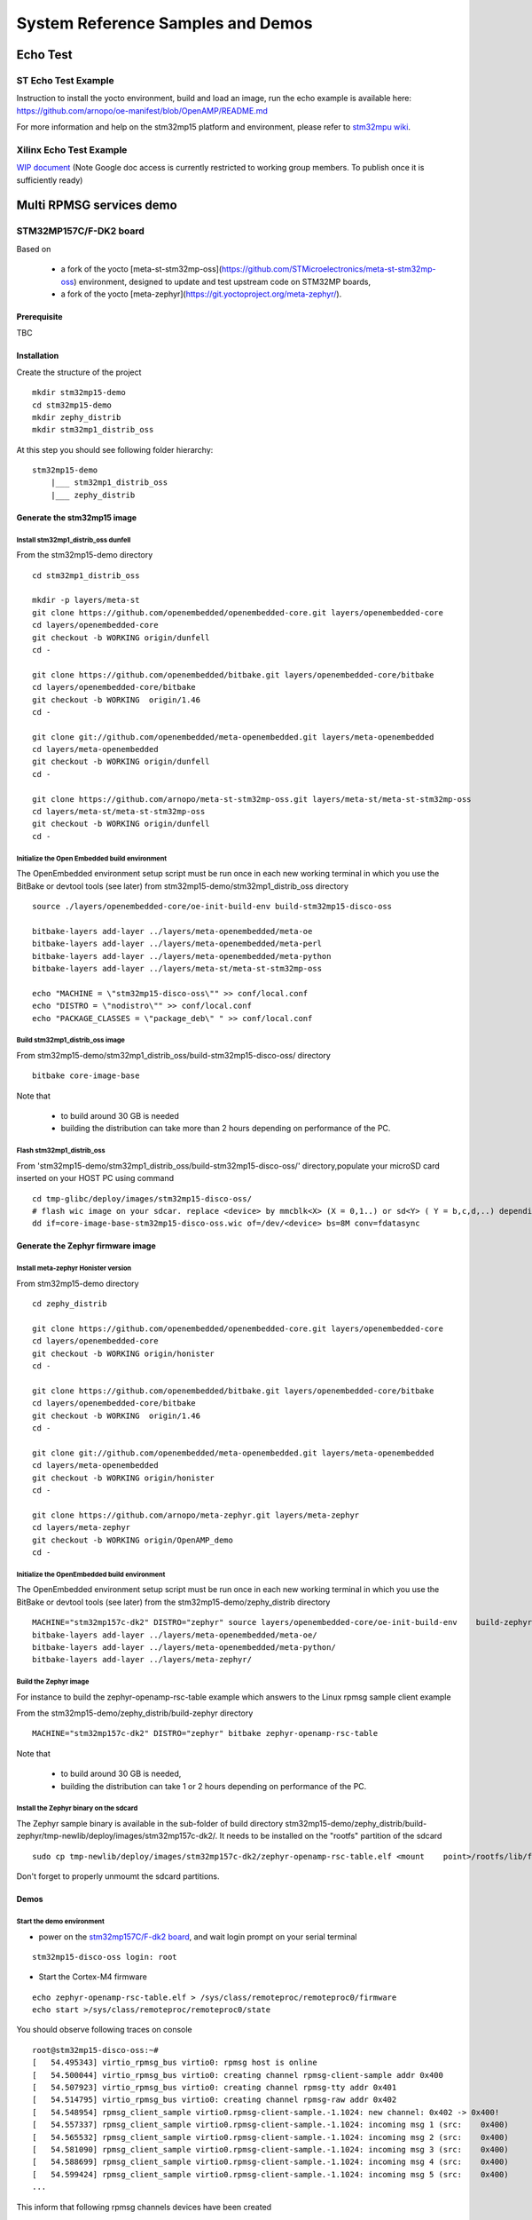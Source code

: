 .. _demos-work-label:

==================================
System Reference Samples and Demos
==================================

Echo Test
---------

ST Echo Test Example
~~~~~~~~~~~~~~~~~~~~

Instruction to install the yocto environment, build and load an image, run the echo example is available here: https://github.com/arnopo/oe-manifest/blob/OpenAMP/README.md

For more information and help on the stm32mp15 platform and environment, please refer to `stm32mpu wiki <https://wiki.st.com/stm32mpu/wiki/Main_Page>`_.

Xilinx Echo Test Example
~~~~~~~~~~~~~~~~~~~~~~~~

`WIP document <https://drive.google.com/drive/u/0/folders/1CqerKYLfwtQu0cnDFa00wqwznCpBK5WO>`_ (Note Google doc access is currently restricted to working group members. To publish once it is sufficiently ready)

Multi RPMSG services demo
-------------------------
STM32MP157C/F-DK2 board
~~~~~~~~~~~~~~~~~~~~~~~

Based on

    - a fork of the yocto [meta-st-stm32mp-oss](https://github.com/STMicroelectronics/meta-st-stm32mp-oss) environment, designed to update and test upstream code on STM32MP boards,
    - a fork of the yocto [meta-zephyr](https://git.yoctoproject.org/meta-zephyr/).

Prerequisite
^^^^^^^^^^^^

TBC

Installation
^^^^^^^^^^^^

Create the structure of the project

::

   mkdir stm32mp15-demo
   cd stm32mp15-demo
   mkdir zephy_distrib
   mkdir stm32mp1_distrib_oss

At this step you should see following folder hierarchy:

::

   stm32mp15-demo
       |___ stm32mp1_distrib_oss
       |___ zephy_distrib

Generate the stm32mp15 image
^^^^^^^^^^^^^^^^^^^^^^^^^^^^

Install stm32mp1_distrib_oss dunfell
____________________________________

From the stm32mp15-demo directory

::

   cd stm32mp1_distrib_oss

   mkdir -p layers/meta-st
   git clone https://github.com/openembedded/openembedded-core.git layers/openembedded-core
   cd layers/openembedded-core
   git checkout -b WORKING origin/dunfell
   cd -

   git clone https://github.com/openembedded/bitbake.git layers/openembedded-core/bitbake
   cd layers/openembedded-core/bitbake
   git checkout -b WORKING  origin/1.46
   cd -

   git clone git://github.com/openembedded/meta-openembedded.git layers/meta-openembedded
   cd layers/meta-openembedded
   git checkout -b WORKING origin/dunfell
   cd -

   git clone https://github.com/arnopo/meta-st-stm32mp-oss.git layers/meta-st/meta-st-stm32mp-oss
   cd layers/meta-st/meta-st-stm32mp-oss
   git checkout -b WORKING origin/dunfell
   cd -

Initialize the Open Embedded build environment
______________________________________________

The OpenEmbedded environment setup script must be run once in each new working terminal in which you use the BitBake or devtool tools (see later) from stm32mp15-demo/stm32mp1_distrib_oss directory

::

   source ./layers/openembedded-core/oe-init-build-env build-stm32mp15-disco-oss

   bitbake-layers add-layer ../layers/meta-openembedded/meta-oe
   bitbake-layers add-layer ../layers/meta-openembedded/meta-perl
   bitbake-layers add-layer ../layers/meta-openembedded/meta-python
   bitbake-layers add-layer ../layers/meta-st/meta-st-stm32mp-oss

   echo "MACHINE = \"stm32mp15-disco-oss\"" >> conf/local.conf
   echo "DISTRO = \"nodistro\"" >> conf/local.conf
   echo "PACKAGE_CLASSES = \"package_deb\" " >> conf/local.conf

Build stm32mp1_distrib_oss image
________________________________

From stm32mp15-demo/stm32mp1_distrib_oss/build-stm32mp15-disco-oss/ directory

::

   bitbake core-image-base

Note that

   - to build around 30 GB is needed
   - building the distribution can take more than 2 hours depending on performance of the PC.

Flash stm32mp1_distrib_oss
__________________________

From 'stm32mp15-demo/stm32mp1_distrib_oss/build-stm32mp15-disco-oss/' directory,populate your microSD card inserted on your HOST PC using command

::

   cd tmp-glibc/deploy/images/stm32mp15-disco-oss/
   # flash wic image on your sdcar. replace <device> by mmcblk<X> (X = 0,1..) or sd<Y> ( Y = b,c,d,..) depending on the connection 
   dd if=core-image-base-stm32mp15-disco-oss.wic of=/dev/<device> bs=8M conv=fdatasync

Generate the Zephyr firmware image
^^^^^^^^^^^^^^^^^^^^^^^^^^^^^^^^^^

Install meta-zephyr Honister version
____________________________________

From stm32mp15-demo directory

::

   cd zephy_distrib

   git clone https://github.com/openembedded/openembedded-core.git layers/openembedded-core
   cd layers/openembedded-core
   git checkout -b WORKING origin/honister
   cd -

   git clone https://github.com/openembedded/bitbake.git layers/openembedded-core/bitbake
   cd layers/openembedded-core/bitbake
   git checkout -b WORKING  origin/1.46
   cd -

   git clone git://github.com/openembedded/meta-openembedded.git layers/meta-openembedded
   cd layers/meta-openembedded
   git checkout -b WORKING origin/honister
   cd -

   git clone https://github.com/arnopo/meta-zephyr.git layers/meta-zephyr
   cd layers/meta-zephyr
   git checkout -b WORKING origin/OpenAMP_demo
   cd -

Initialize the OpenEmbedded build environment
_____________________________________________

The OpenEmbedded environment setup script must be run once in each new working terminal in which you use the BitBake or devtool tools (see later) from the stm32mp15-demo/zephy_distrib directory

::

   MACHINE="stm32mp157c-dk2" DISTRO="zephyr" source layers/openembedded-core/oe-init-build-env    build-zephyr
   bitbake-layers add-layer ../layers/meta-openembedded/meta-oe/
   bitbake-layers add-layer ../layers/meta-openembedded/meta-python/
   bitbake-layers add-layer ../layers/meta-zephyr/

Build the Zephyr image
______________________

For instance to build the zephyr-openamp-rsc-table example which answers to the Linux rpmsg sample client example 

From the stm32mp15-demo/zephy_distrib/build-zephyr directory

::

   MACHINE="stm32mp157c-dk2" DISTRO="zephyr" bitbake zephyr-openamp-rsc-table

Note that

   - to build around 30 GB is needed,
   - building the distribution can take 1 or 2 hours depending on performance of the PC.

Install the Zephyr binary on the sdcard
_______________________________________

The Zephyr sample binary is available in the sub-folder of build directory stm32mp15-demo/zephy_distrib/build-zephyr/tmp-newlib/deploy/images/stm32mp157c-dk2/. It needs to be installed on the "rootfs" partition of the sdcard

::

   sudo cp tmp-newlib/deploy/images/stm32mp157c-dk2/zephyr-openamp-rsc-table.elf <mount    point>/rootfs/lib/firmware/

Don't forget to properly unmoumt the sdcard partitions.

Demos
^^^^^

Start the demo environment
__________________________

- power on the `stm32mp157C/F-dk2 board <https://wiki.st.com/stm32mpu/nsfr_img_auth.php/thumb/8/82/STM32MP157C-DK2_with_power_stlink_flasher_ethernet.png/600px-STM32MP157C-DK2_with_power_stlink_flasher_ethernet.png>`_, and wait login prompt on your serial terminal

::

      stm32mp15-disco-oss login: root

- Start the Cortex-M4 firmware

::

   echo zephyr-openamp-rsc-table.elf > /sys/class/remoteproc/remoteproc0/firmware 
   echo start >/sys/class/remoteproc/remoteproc0/state 

You should observe following traces on console

::

   root@stm32mp15-disco-oss:~#
   [   54.495343] virtio_rpmsg_bus virtio0: rpmsg host is online
   [   54.500044] virtio_rpmsg_bus virtio0: creating channel rpmsg-client-sample addr 0x400
   [   54.507923] virtio_rpmsg_bus virtio0: creating channel rpmsg-tty addr 0x401
   [   54.514795] virtio_rpmsg_bus virtio0: creating channel rpmsg-raw addr 0x402
   [   54.548954] rpmsg_client_sample virtio0.rpmsg-client-sample.-1.1024: new channel: 0x402 -> 0x400!
   [   54.557337] rpmsg_client_sample virtio0.rpmsg-client-sample.-1.1024: incoming msg 1 (src:    0x400)
   [   54.565532] rpmsg_client_sample virtio0.rpmsg-client-sample.-1.1024: incoming msg 2 (src:    0x400)
   [   54.581090] rpmsg_client_sample virtio0.rpmsg-client-sample.-1.1024: incoming msg 3 (src:    0x400)
   [   54.588699] rpmsg_client_sample virtio0.rpmsg-client-sample.-1.1024: incoming msg 4 (src:    0x400)
   [   54.599424] rpmsg_client_sample virtio0.rpmsg-client-sample.-1.1024: incoming msg 5 (src:    0x400)
   ...

This inform that following rpmsg channels devices have been created

   - a rpmsg-client-sample device
   - a rpmsg-tty device
   - a rpmsg-raw device

Demo 1: rpmsg-client-sample device
__________________________________

- Principle

This demo is automatically run when the co-processor firmware is started. It confirms that the rpmsg and virtio protocols are working properly.

   * The Zephyr requests the creation of the rpmsg-client-sample channel to the Linux rpmsg framework using the "name service announcement" rpmsg.
   * On message reception the Linux rpmsg bus creates an associated device and probes the `rpmsg-client-sample driver <https://elixir.bootlin.com/linux/latest/source/samples/rpmsg/rpmsg_client_sample.c>`_
   * The Linux rpmsg-client-sample driver sent 100 messages to the remote processor, which answers to each message
   * After answering to each rpmsgs the Zephyr destroys the channel

- Associated traces

::

   [   54.548954] rpmsg_client_sample virtio0.rpmsg-client-sample.-1.1024: new channel: 0x402 -> 0x400!
   [   54.557337] rpmsg_client_sample virtio0.rpmsg-client-sample.-1.1024: incoming msg 1 (src: 0x400)
   [   54.565532] rpmsg_client_sample virtio0.rpmsg-client-sample.-1.1024: incoming msg 2 (src: 0x400)
   ...
   [   55.436401] rpmsg_client_sample virtio0.rpmsg-client-sample.-1.1024: incoming msg 99 (src: 0x400)
   [   55.445343] rpmsg_client_sample virtio0.rpmsg-client-sample.-1.1024: incoming msg 100 (src: 0x400)
   [   55.454280] rpmsg_client_sample virtio0.rpmsg-client-sample.-1.1024: goodbye!
   [   55.461424] virtio_rpmsg_bus virtio0: destroying channel rpmsg-client-sample addr 0x400
   [   55.469707] rpmsg_client_sample virtio0.rpmsg-client-sample.-1.1024: rpmsg sample client driver is removed

Demo 2: rpmsg-tty device
________________________

- Principle

This channel allows to create a /dev/ttyRPMSGx for terminal based communication with Zephyr. 

- Demo

1- Check presence of the /dev/ttyRPMSG0

By default the Zephyr has created a rpmsg-tty channel 

::

   [   54.507923] virtio_rpmsg_bus virtio0: creating channel rpmsg-tty addr 0x401

::

   root@stm32mp15-disco-oss:~# ls /dev/ttyRPMSG*
   /dev/ttyRPMSG0

2- Send and receive messages on /dev/ttyRPMSG0

The zephyr is programmed to resent received messages with a prefixed "TTY 0: ", 0 is the instance of the tty link

::

   root@stm32mp15-disco-oss:~# cat /dev/ttyRPMSG0 &
   root@stm32mp15-disco-oss:~# echo " hello Zephyr" >/dev/ttyRPMSG0
   TTY 0:  hello Zephyr
   root@stm32mp15-disco-oss:~# echo " goodbye Zephyr" >/dev/ttyRPMSG0
   TTY 0:  goodbye Zephyr

Demo 3: dynamic creation/release of a rpmsg-tty device
______________________________________________________

- Principle

This demo is based on the `rpmsg_char restructuring series <https://lkml.org/lkml/2022/1/24/293>`_ not yet upstreamed. This series de-correlates the /dev/rpmsg_ctrl from the rpmsg_char device and then introduces 2 new rpmsg IOCtrls

   * RPMSG_CREATE_DEV_IOCTL : to create a local rpmsg device and to send a name service creation announcement to the remote processor
   * RPMSG_RELEASE_DEV_IOCTL: release the local rpmsg device and to send a name service destroy announcement to the remote processor

- Demo 

1- Prerequisite

* Due to a limitation in the rpmsg protocol, the zephyr does not know the existence of the /dev/ttyRPMG0 until the Linux sends it a first message. Creating a new channel before this first one is well establish leads to bad endpoints association. To avoid this just send a message on /dev/ttyRPMSG0

::

   root@stm32mp15-disco-oss:~# cat /dev/ttyRPMSG0 &
   root@stm32mp15-disco-oss:~# echo " hello Zephyr" >/dev/ttyRPMSG0
   TTY 0:  hello Zephyr

* Download rpmsgexport tools relying on the /dev/rpmsg_ctrl, and compile it in an arm environment unsing make instruction and install it on target

* optional enable rpmsg bus trace to observe rp messages in kernel trace

::

   echo -n 'file virtio_rpmsg_bus.c +p' > /sys/kernel/debug/dynamic_debug/control


2- create a new TTY channel Create a rpmsg-tty channel with local address set to 257 and undefined remote address -1.

::

   root@stm32mp15-disco-oss:~# ./rpmsgexportdev /dev/rpmsg_ctrl0 rpmsg-tty 257 -1

The /dev/ttyRPMSG1 is created

::

   root@stm32mp15-disco-oss:~# ls /dev/ttyRPMSG*
   /dev/ttyRPMSG0  /dev/ttyRPMSG1

A name service announcement has been sent to Zephyr, which has created a local endpoint (@ 0x400), and sent a "bound" message to the /dev/ttyRPMG1 (@ 257)

::

   root@stm32mp15-disco-oss:~# dmesg
   [  115.757439] rpmsg_tty virtio0.rpmsg-tty.257.-1: TX From 0x101, To 0x35, Len 40, Flags 0, Reserved 0
   [  115.757497] rpmsg_virtio TX: 01 01 00 00 35 00 00 00 00 00 00 00 28 00 00 00  ....5.......(...
   [  115.757514] rpmsg_virtio TX: 72 70 6d 73 67 2d 74 74 79 00 00 00 00 00 00 00  rpmsg-tty.......
   [  115.757528] rpmsg_virtio TX: 00 00 00 00 00 00 00 00 00 00 00 00 00 00 00 00  ................
   [  115.757540] rpmsg_virtio TX: 01 01 00 00 00 00 00 00                          ........
   [  115.757568] remoteproc remoteproc0: kicking vq index: 1
   [  115.757590] stm32-ipcc 4c001000.mailbox: stm32_ipcc_send_data: chan:1
   [  115.757850] stm32-ipcc 4c001000.mailbox: stm32_ipcc_tx_irq: chan:1 tx
   [  115.757906] stm32-ipcc 4c001000.mailbox: stm32_ipcc_rx_irq: chan:0 rx
   [  115.757969] remoteproc remoteproc0: vq index 0 is interrupted
   [  115.757994] virtio_rpmsg_bus virtio0: From: 0x400, To: 0x101, Len: 6, Flags: 0, Reserved: 0
   [  115.758022] rpmsg_virtio RX: 00 04 00 00 01 01 00 00 00 00 00 00 06 00 00 00  ................
   [  115.758035] rpmsg_virtio RX: 62 6f 75 6e 64 00                                bound.
   [  115.758077] virtio_rpmsg_bus virtio0: Received 1 messages

2- Play with /dev/ttyRPMSG0 and /dev/ttyRPMSG1

::

   root@stm32mp15-disco-oss:~# cat /dev/ttyRPMSG0 &
   root@stm32mp15-disco-oss:~# cat /dev/ttyRPMSG0 &
   root@stm32mp15-disco-oss:~# echo hello dev0 >/dev/ttyRPMSG0
   TTY 0: hello dev0
   root@stm32mp15-disco-oss:~# echo hello dev1 >/dev/ttyRPMSG1
   TTY 1: hello dev1

3- Destroy RPMSG TTY devices

- Destroy the /dev/ttyRPMSG0

::

   root@stm32mp15-disco-oss:~# ./rpmsgexportdev /dev/rpmsg_ctrl0 -d rpmsg-tty 257 -1

- Destroy the /dev/ttyRPMSG1

Get the source address

::

   root@stm32mp15-disco-oss:~# cat /sys/bus/rpmsg/devices/virtio0.rpmsg-tty.-1.*/src
   0x402

- Destroy the /dev/ttyRPMSG1 specifying the address 1026 (0x402)

::

   root@stm32mp15-disco-oss:~# ./rpmsgexportdev /dev/rpmsg_ctrl0 -d rpmsg-tty 1026 -1

The /dev/ttyRPMGx devices no more exists 

Demo 4: rpmsg-char device
_________________________


- Principle

This channel allows to create a /dev/rpmsgX for character device based communication with Zephyr. 

- Demo

1- Prerequisite

   * Download `rpmsgexport tools <https://github.com/arnopo/rpmsgexport>`_ relying on the /dev/rpmsg_ctrl, an compile it in an arm environment unsing make instruction and install it on target
   * optional enable rpmsg bus trace to observe rp messages in kernel trace:

::

   echo -n 'file virtio_rpmsg_bus.c +p' > /sys/kernel/debug/dynamic_debug/control

2- Check presence of the /dev/rpmsg0

By default the Zephyr has created a rpmsg-raw channel 

::

   [   54.514795] virtio_rpmsg_bus virtio0: creating channel rpmsg-raw addr 0x402

3- Check device exists

::

   root@stm32mp15-disco-oss:~# ls /dev/rpmsg?
   /dev/rpmsg0

4- Send and receive messages on /dev/rpmsg0

The zephyr is programmed to resent received message with a prefixed "from ept 0x0402: ", 0x0402 is the zephyr endpoint address

::

   root@stm32mp15-disco-oss:~# ./rpmsgping /dev/rpmsg0
   message for /dev/rpmsg0: "from ept 0x0402: ping /dev/rpmsg0"

Demo 5: Multi endpoints demo using rpmsg-ctrl device
____________________________________________________

- Principle

Use the rpmsg_ctrl RPMSG_CREATE_EPT_IOCTL IoCtrl to instantiate endpoints on Linux side. Theses endpoints will not be associated to a channel but will communicate with a predefined remote proc endpoint. For each endpoint created, a /dev/rpmsg sysfs interface will be created On Zephyr side, an endpoint with a prefixed address 0x1 has been created. When it receives a message it re-sends a the message to the Linux sender endpoint, prefixed by "from ept 0x0001:" 

- Demo

1- Prerequisite

   * Download `rpmsgexport tools <https://github.com/arnopo/rpmsgexport>`_ relying on the /dev/rpmsg_ctrl, an compile it in an arm environment unsing make instruction and install it on target
   * optional enable rpmsg bus trace to observe rp messages in kernel trace

::

   echo -n 'file virtio_rpmsg_bus.c +p' > /sys/kernel/debug/dynamic_debug/control

2- Check presence of the /dev/rpmsg0

By default the Zephyr has created a rpmsg-raw channel 

::

   [   54.514795] virtio_rpmsg_bus virtio0: creating channel rpmsg-raw addr 0x402

3- Check device exists

::

   root@stm32mp15-disco-oss:~# ls /dev/rpmsg*
   /dev/rpmsg0       /dev/rpmsg_ctrl0

4- Create 3 new endpoints

::

   root@stm32mp15-disco-oss:~# ./rpmsgexport /dev/rpmsg_ctrl0 my_endpoint1 100 1
   root@stm32mp15-disco-oss:~# ./rpmsgexport /dev/rpmsg_ctrl0 my_endpoint2 101 1
   root@stm32mp15-disco-oss:~# ./rpmsgexport /dev/rpmsg_ctrl0 my_endpoint2 103 1
   root@stm32mp15-disco-oss:~# ls /dev/rpmsg?
   /dev/rpmsg0  /dev/rpmsg1  /dev/rpmsg2  /dev/rpmsg3

5- Test them

::

   root@stm32mp15-disco-oss:~# ./rpmsgping  /dev/rpmsg0
   message for /dev/rpmsg0: "from ept 0x0402: ping /dev/rpmsg0"
   root@stm32mp15-disco-oss:~# ./rpmsgping  /dev/rpmsg1
   message for /dev/rpmsg1: "from ept 0x0001: ping /dev/rpmsg1"
   root@stm32mp15-disco-oss:~# ./rpmsgping  /dev/rpmsg2
   message for /dev/rpmsg2: "from ept 0x0001: ping /dev/rpmsg2"
   root@stm32mp15-disco-oss:~# ./rpmsgping  /dev/rpmsg3
   message for /dev/rpmsg3: "from ept 0x0001: ping /dev/rpmsg3"

6- Destroy them

::

   root@stm32mp15-disco-oss:~# ./rpmsgdestroyept /dev/rpmsg1
   root@stm32mp15-disco-oss:~# ./rpmsgdestroyept /dev/rpmsg2
   root@stm32mp15-disco-oss:~# ./rpmsgdestroyept /dev/rpmsg3
   root@stm32mp15-disco-oss:~# ls /dev/rpmsg?
   /dev/rpmsg0

